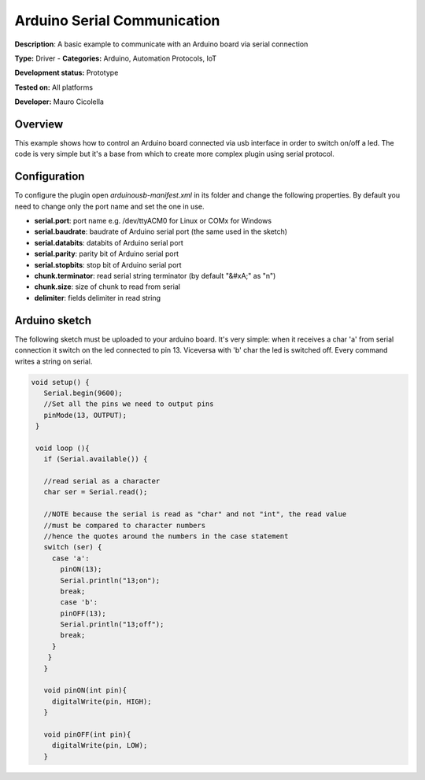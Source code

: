 
Arduino Serial Communication
============================

**Description**: A basic example to communicate with an Arduino board via serial connection

**Type:** Driver  - **Categories:** Arduino, Automation Protocols, IoT

**Development status:** Prototype

**Tested on:** All platforms

**Developer:** Mauro Cicolella

Overview
--------
This example shows how to control an Arduino board connected via usb interface in order to switch on/off a led. 
The code is very simple but it's a base from which to create more complex plugin using serial protocol. 

Configuration
-------------
To configure the plugin open *arduinousb-manifest.xml* in its folder and change the following properties. 
By default you need to change only the port name and set the one in use.

* **serial.port**: port name e.g. /dev/ttyACM0 for Linux or COMx for Windows
* **serial.baudrate**: baudrate of Arduino serial port (the same used in the sketch)
* **serial.databits**: databits of Arduino serial port
* **serial.parity**: parity bit of Arduino serial port
* **serial.stopbits**: stop bit of Arduino serial port
* **chunk.terminator**: read serial string terminator (by default "&#xA;" as "\n")
* **chunk.size**: size of chunk to read from serial
* **delimiter**: fields delimiter in read string

Arduino sketch
--------------

The following sketch must be uploaded to your arduino board. It's very simple: when it receives a char 'a' from serial connection it switch on the led connected to pin 13. Viceversa with 'b' char the led is switched off. Every command writes a string on serial.

.. code-block:: guess

   void setup() {
      Serial.begin(9600);
      //Set all the pins we need to output pins
      pinMode(13, OUTPUT);
    }

    void loop (){
      if (Serial.available()) {

      //read serial as a character
      char ser = Serial.read();

      //NOTE because the serial is read as "char" and not "int", the read value 
      //must be compared to character numbers
      //hence the quotes around the numbers in the case statement
      switch (ser) {
        case 'a':
          pinON(13);
          Serial.println("13;on");
          break;
          case 'b':
          pinOFF(13);
          Serial.println("13;off");
          break;
        }
       }
      }
      
      void pinON(int pin){
        digitalWrite(pin, HIGH);
      }

      void pinOFF(int pin){
        digitalWrite(pin, LOW);
      }

 
